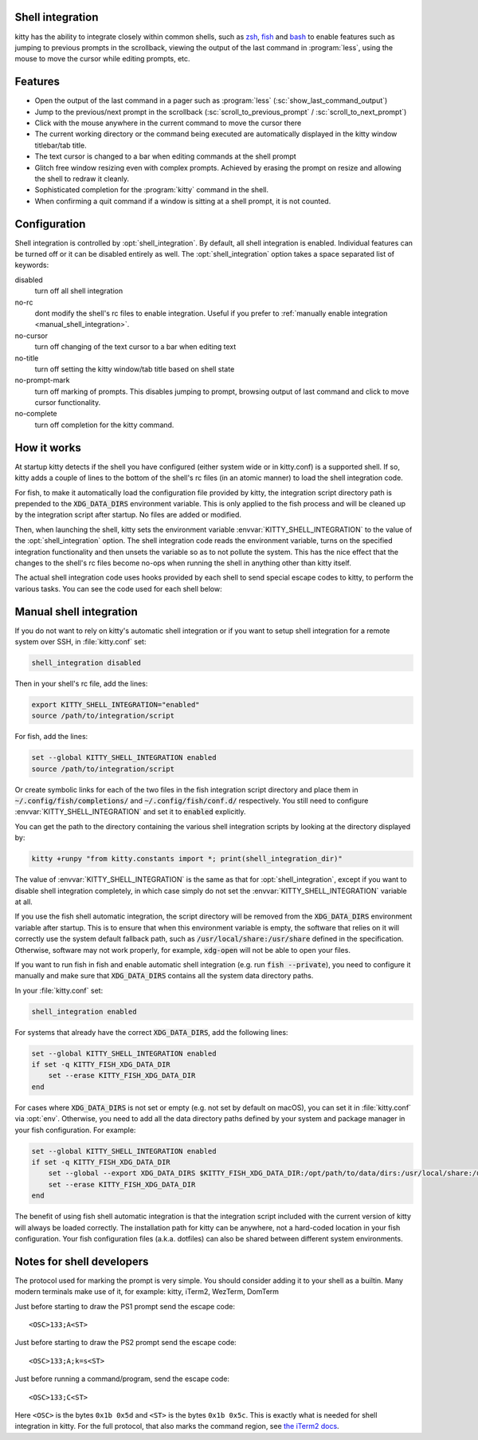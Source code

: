 .. _shell_integration:

Shell integration
-------------------

kitty has the ability to integrate closely within common shells, such as `zsh
<https://www.zsh.org/>`_, `fish <https://fishshell.com>`_ and `bash
<https://www.gnu.org/software/bash/>`_ to enable features such as jumping to
previous prompts in the scrollback, viewing the output of the last command in
:program:`less`, using the mouse to move the cursor while editing prompts, etc.

.. versionadded:: 0.24.0

Features
-------------

* Open the output of the last command in a pager such as :program:`less`
  (:sc:`show_last_command_output`)

* Jump to the previous/next prompt in the scrollback
  (:sc:`scroll_to_previous_prompt` /  :sc:`scroll_to_next_prompt`)

* Click with the mouse anywhere in the current command to move the cursor there

* The current working directory or the command being executed are automatically
  displayed in the kitty window titlebar/tab title.

* The text cursor is changed to a bar when editing commands at the shell prompt

* Glitch free window resizing even with complex prompts. Achieved by erasing
  the prompt on resize and allowing the shell to redraw it cleanly.

* Sophisticated completion for the :program:`kitty` command in the shell.

* When confirming a quit command if a window is sitting at a shell prompt,
  it is not counted.


Configuration
---------------

Shell integration is controlled by :opt:`shell_integration`. By default, all
shell integration is enabled. Individual features can be turned off or it can
be disabled entirely as well. The :opt:`shell_integration` option takes a space
separated list of keywords:

disabled
    turn off all shell integration

no-rc
    dont modify the shell's rc files to enable integration. Useful if you prefer
    to :ref:`manually enable integration <manual_shell_integration>`.

no-cursor
    turn off changing of the text cursor to a bar when editing text

no-title
    turn off setting the kitty window/tab title based on shell state

no-prompt-mark
    turn off marking of prompts. This disables jumping to prompt, browsing
    output of last command and click to move cursor functionality.

no-complete
    turn off completion for the kitty command.


How it works
-----------------

At startup kitty detects if the shell you have configured (either system wide
or in kitty.conf) is a supported shell. If so, kitty adds a couple of lines to
the bottom of the shell's rc files (in an atomic manner) to load the shell
integration code.

For fish, to make it automatically load the configuration file provided by
kitty, the integration script directory path is prepended to the
:code:`XDG_DATA_DIRS` environment variable. This is only applied to the fish
process and will be cleaned up by the integration script after startup. No files
are added or modified.

Then, when launching the shell, kitty sets the environment variable
:envvar:`KITTY_SHELL_INTEGRATION` to the value of the :opt:`shell_integration`
option. The shell integration code reads the environment variable, turns on the
specified integration functionality and then unsets the variable so as to not
pollute the system. This has the nice effect that the changes to the shell's rc
files become no-ops when running the shell in anything other than kitty itself.

The actual shell integration code uses hooks provided by each shell to send
special escape codes to kitty, to perform the various tasks. You can see the
code used for each shell below:

.. raw:: html

    <details>
    <summary>Click to toggle shell integration code</summary>

.. tab:: zsh

    .. literalinclude:: ../shell-integration/kitty.zsh
        :language: zsh


.. tab:: fish

    .. literalinclude:: ../shell-integration/fish/vendor_conf.d/kitty-shell-integration.fish
        :language: fish

.. tab:: bash

    .. literalinclude:: ../shell-integration/kitty.bash
        :language: bash

.. raw:: html

   </details>


.. _manual_shell_integration:

Manual shell integration
----------------------------

If you do not want to rely on kitty's automatic shell integration or if you
want to setup shell integration for a remote system over SSH, in
:file:`kitty.conf` set:

.. code-block:: conf

    shell_integration disabled

Then in your shell's rc file, add the lines:

.. code-block:: sh

    export KITTY_SHELL_INTEGRATION="enabled"
    source /path/to/integration/script

For fish, add the lines:

.. code-block:: sh

    set --global KITTY_SHELL_INTEGRATION enabled
    source /path/to/integration/script

Or create symbolic links for each of the two files in the fish integration
script directory and place them in :code:`~/.config/fish/completions/` and
:code:`~/.config/fish/conf.d/` respectively. You still need to configure
:envvar:`KITTY_SHELL_INTEGRATION` and set it to :code:`enabled` explicitly.

You can get the path to the directory containing the various shell integration
scripts by looking at the directory displayed by:

.. code-block:: sh

    kitty +runpy "from kitty.constants import *; print(shell_integration_dir)"

The value of :envvar:`KITTY_SHELL_INTEGRATION` is the same as that for
:opt:`shell_integration`, except if you want to disable shell integration
completely, in which case simply do not set the
:envvar:`KITTY_SHELL_INTEGRATION` variable at all.

If you use the fish shell automatic integration, the script directory will be
removed from the :code:`XDG_DATA_DIRS` environment variable after startup. This
is to ensure that when this environment variable is empty, the software that
relies on it will correctly use the system default fallback path, such as
:code:`/usr/local/share:/usr/share` defined in the specification. Otherwise,
software may not work properly, for example, :code:`xdg-open` will not be able
to open your files.

If you want to run fish in fish and enable automatic shell integration (e.g.
run :code:`fish --private`), you need to configure it manually and make sure
that :code:`XDG_DATA_DIRS` contains all the system data directory paths.

In your :file:`kitty.conf` set:

.. code-block:: conf

    shell_integration enabled

For systems that already have the correct :code:`XDG_DATA_DIRS`, add the
following lines:

.. code-block:: fish

    set --global KITTY_SHELL_INTEGRATION enabled
    if set -q KITTY_FISH_XDG_DATA_DIR
        set --erase KITTY_FISH_XDG_DATA_DIR
    end

For cases where :code:`XDG_DATA_DIRS` is not set or empty (e.g. not set by
default on macOS), you can set it in :file:`kitty.conf` via :opt:`env`.
Otherwise, you need to add all the data directory paths defined by your system
and package manager in your fish configuration. For example:

.. code-block:: fish

    set --global KITTY_SHELL_INTEGRATION enabled
    if set -q KITTY_FISH_XDG_DATA_DIR
        set --global --export XDG_DATA_DIRS $KITTY_FISH_XDG_DATA_DIR:/opt/path/to/data/dirs:/usr/local/share:/usr/share
        set --erase KITTY_FISH_XDG_DATA_DIR
    end

The benefit of using fish shell automatic integration is that the integration
script included with the current version of kitty will always be loaded
correctly. The installation path for kitty can be anywhere, not a hard-coded
location in your fish configuration. Your fish configuration files (a.k.a.
dotfiles) can also be shared between different system environments.


Notes for shell developers
-----------------------------

The protocol used for marking the prompt is very simple. You should consider
adding it to your shell as a builtin. Many modern terminals make use of it, for
example: kitty, iTerm2, WezTerm, DomTerm

Just before starting to draw the PS1 prompt send the escape code::

    <OSC>133;A<ST>

Just before starting to draw the PS2 prompt send the escape code::

    <OSC>133;A;k=s<ST>

Just before running a command/program, send the escape code::

    <OSC>133;C<ST>

Here ``<OSC>`` is the bytes ``0x1b 0x5d`` and ``<ST>`` is the bytes ``0x1b
0x5c``. This is exactly what is needed for shell integration in kitty. For the
full protocol, that also marks the command region, see `the iTerm2 docs
<https://iterm2.com/documentation-escape-codes.html>`_.
